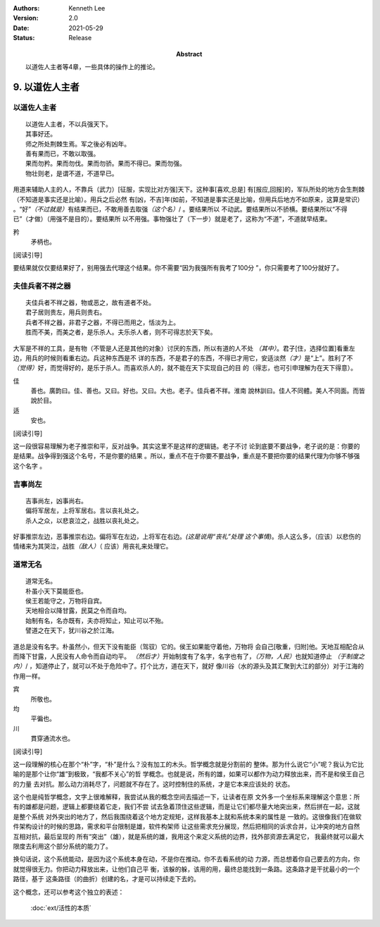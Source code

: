 .. Kenneth Lee 版权所有 2017-2020

:Authors: Kenneth Lee
:Version: 2.0
:Date: 2021-05-29
:Status: Release
:Abstract: 以道佐人主者等4章，一些具体的操作上的推论。

9. 以道佐人主者
****************


以道佐人主者
============
::

        以道佐人主者，不以兵强天下。
        其事好还。
        师之所处荆棘生焉。军之後必有凶年。
        善有果而已，不敢以取强。
        果而勿矜。果而勿伐。果而勿骄。果而不得已。果而勿强。
        物壮则老，是谓不道，不道早已。

用道来辅助人主的人，不靠兵（武力）[征服，实现比对方强]天下。这种事[喜欢,总是]
有[报应,回报]的，军队所处的地方会生荆棘（不知道是事实还是比喻）。用兵之后必然
有[凶，不吉]年(如前，不知道是事实还是比喻，但用兵后地方不如原来，这算是常识）
。“好”\ *（不过就是）*\ 有结果而已，不敢用善去取强\ *（这个名）*/ 。要结果所以
不动武。要结果所以不骄横。要结果所以“不得已”（才做）（用强不是目的）。要结果所
以不用强。事物强壮了（下一步）就是老了，这称为“不道”，不道就早结束。

矜
        矛柄也。

[阅读引导]

要结果就仅仅要结果好了，别用强去代理这个结果。你不需要“因为我强所有我考了100分
”，你只需要考了100分就好了。


夫佳兵者不祥之器
================
::

        夫佳兵者不祥之器，物或恶之，故有道者不处。
        君子居则贵左，用兵则贵右。
        兵者不祥之器，非君子之器，不得已而用之，恬淡为上。
        胜而不美，而美之者，是乐杀人。夫乐杀人者，则不可得志於天下矣。

大军是不祥的工具，是有物（不管是人还是其他的对象）讨厌的东西，所以有道的人不处
*（其中）*\ 。君子[住，选择位置]看重左边，用兵的时候则看重右边。兵这种东西是不
详的东西，不是君子的东西，不得已才用它，安适淡然\ *（才）*\ 是“上”。胜利了不\
*（觉得）*\ 好，而觉得好的，是乐于杀人。而喜欢杀人的，就不能在天下实现自己的目
的（得志，也可引申理解为在天下得意）。

佳
        善也。廣韵曰。佳、善也。又曰。好也。又曰。大也。老子。佳兵者不祥。淮南
        說林訓曰。佳人不同體。美人不同面。而皆說於目。

适
        安也。

[阅读引导]

这一段很容易理解为老子推崇和平，反对战争。其实这里不是这样的逻辑链。老子不讨
论到底要不要战争，老子说的是：你要的是结果。战争得到强这个名号，不是你要的结果
。所以，重点不在于你要不要战争，重点是不要把你要的结果代理为你够不够强这个名字
。


吉事尚左
=========
::

        吉事尚左，凶事尚右。
        偏将军居左，上将军居右。言以丧礼处之。
        杀人之众，以悲哀泣之，战胜以丧礼处之。

好事推崇左边，恶事推崇右边。偏将军在左边，上将军在右边。\ *(这是说用“丧礼”处理
这个事情)*\ 。杀人这么多，（应该）以悲伤的情绪来为其哭泣，战胜\ *（敌人）*\ （
应该）用丧礼来处理它。

道常无名
========
::

        道常无名。
        朴虽小天下莫能臣也。
        侯王若能守之，万物将自宾。
        天地相合以降甘露，民莫之令而自均。
        始制有名，名亦既有，夫亦将知止，知止可以不殆。
        譬道之在天下，犹川谷之於江海。

道总是没有名字。朴虽然小，但天下没有能臣（驾驭）它的。侯王如果能守着他，万物将
会自己[敬重，归附]他。天地互相配合从而降下甘露，人民没有人命令而自动均平。
*（然后才）*\ 开始制度有了名字，名字也有了，\ *（万物，人民）*\ 也就知道停止
*（于制度之内）*/ ，知道停止了，就可以不处于危险中了。打个比方，道在天下，就好
像川谷（水的源头及其汇聚到大江的部分）对于江海的作用一样。

宾
        所敬也。

均
        平徧也。

川
        貫穿通流水也。

[阅读引导]

这一段理解的核心在那个“朴”字，“朴”是什么？没有加工的木头。哲学概念就是分割前的
整体。那为什么说它“小”呢？我认为它比喻的是那个让你“雄”到极致，“我都不关心”的哲
学概念。也就是说，所有的雄，如果可以都作为动力释放出来，而不是和侯王自己的力量
去对抗。那么动力消耗尽了，问题就不存在了。这时控制住的系统，才是它本来应该处的
状态。

这个也是纯哲学概念，文字上很难解释，我尝试从我的概念空间去描述一下，让读者在原
文外多一个坐标系来理解这个意思：所有的雄都是问题，逻辑上都要绕着它走，我们不尝
试去急着顶住这些逻辑，而是让它们都尽量大地突出来，然后拼在一起，这就是整个系统
对外突出的地方了，然后我围绕着这个地方定规矩，这样我基本上就和系统本来的属性是
一致的。这很像我们在做软件架构设计的时候的思路，需求和平台限制是雄，软件构架师
让这些需求充分展现，然后把相同的诉求合并，让冲突的地方自然互相对抗，最后呈现的
所有“突出”（雄），就是系统的雄，我用这个来定义系统的边界，找外部资源去满足它，
我最终就可以最大限度去利用这个部分系统的能力了。

换句话说，这个系统能动，是因为这个系统本身在动，不是你在推动。你不去看系统的动
力源，而总想着你自己要去的方向，你就觉得很无力。你把动力释放出来，让他们自己平
衡，该躲的躲，该用的用，最终总能找到一条路。这条路才是干扰最小的一个路径，基于
这条路径（的曲折）创建的名，才是可以持续走下去的。

这个概念，还可以参考这个独立的表述：

        :doc:`ext/活性的本质`

.. vim: tw=78 fo+=mM
